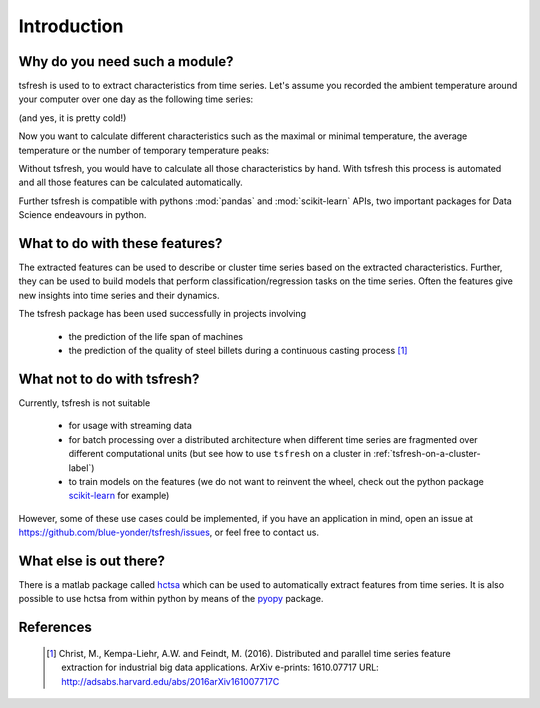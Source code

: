 Introduction
============

Why do you need such a module?
------------------------------

tsfresh is used to to extract characteristics from time series. Let's assume you recorded the ambient temperature around
your computer over one day as the following time series:

.. image:: ../images/introduction_ts_exa.png
   :scale: 70 %
   :alt: the time series
   :align: center

(and yes, it is pretty cold!)

Now you want to calculate different characteristics such as the maximal or minimal temperature, the average temperature
or the number of temporary temperature peaks:

.. image:: ../images/introduction_ts_exa_features.png
   :scale: 70 %
   :alt: some characteristics of the time series
   :align: center

Without tsfresh, you would have to calculate all those characteristics by hand. With tsfresh this process is automated
and all those features can be calculated automatically.

Further tsfresh is compatible with pythons :mod:`pandas` and :mod:`scikit-learn` APIs, two important packages for Data
Science endeavours in python.

What to do with these features?
-------------------------------

The extracted features can be used to describe or cluster time series based on the extracted characteristics.
Further, they can be used to build models that perform classification/regression tasks on the time series.
Often the features give new insights into time series and their dynamics.

The tsfresh package has been used successfully in projects involving

    * the prediction of the life span of machines
    * the prediction of the quality of steel billets during a continuous casting process [1]_

What not to do with tsfresh?
----------------------------

Currently, tsfresh is not suitable

    * for usage with streaming data
    * for batch processing over a distributed architecture when different time series are fragmented over different computational units
      (but see how to use ``tsfresh`` on a cluster in :ref:`tsfresh-on-a-cluster-label`)
    * to train models on the features (we do not want to reinvent the wheel, check out the python package
      `scikit-learn <http://scikit-learn.org/stable/>`_ for example)

However, some of these use cases could be implemented, if you have an application in mind, open
an issue at `<https://github.com/blue-yonder/tsfresh/issues>`_, or feel free to contact us.

What else is out there?
-----------------------

There is a matlab package called `hctsa <https://github.com/benfulcher/hctsa>`_ which can be used to automatically
extract features from time series.
It is also possible to use hctsa from within python by means of the `pyopy <https://github.com/strawlab/pyopy>`_
package.

References
----------

   .. [1] Christ, M., Kempa-Liehr, A.W. and Feindt, M. (2016).
         Distributed and parallel time series feature extraction for industrial big data applications.
         ArXiv e-prints: 1610.07717 URL: http://adsabs.harvard.edu/abs/2016arXiv161007717C
